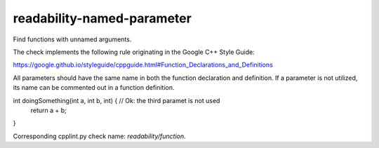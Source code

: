 .. title:: clang-tidy - readability-named-parameter

readability-named-parameter
===========================

Find functions with unnamed arguments.

The check implements the following rule originating in the Google C++ Style
Guide:

https://google.github.io/styleguide/cppguide.html#Function_Declarations_and_Definitions

All parameters should have the same name in both the function declaration and definition.
If a parameter is not utilized, its name can be commented out in a function definition.

.. code-block:: c++
int doingSomething(int a, int b, int) {  // Ok: the third paramet is not used
    return a + b;
}

Corresponding cpplint.py check name: `readability/function`.
